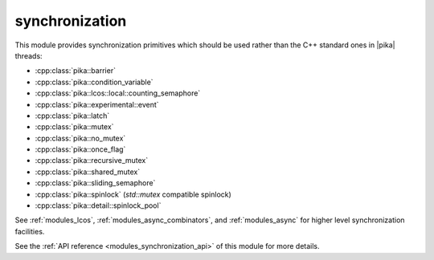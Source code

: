..
    Copyright (c) 2019 The STE||AR-Group

    SPDX-License-Identifier: BSL-1.0
    Distributed under the Boost Software License, Version 1.0. (See accompanying
    file LICENSE_1_0.txt or copy at http://www.boost.org/LICENSE_1_0.txt)

.. _modules_synchronization:

===============
synchronization
===============

This module provides synchronization primitives which should be used rather than
the C++ standard ones in |pika| threads:

* :cpp:class:`pika::barrier`
* :cpp:class:`pika::condition_variable`
* :cpp:class:`pika::lcos::local::counting_semaphore`
* :cpp:class:`pika::experimental::event`
* :cpp:class:`pika::latch`
* :cpp:class:`pika::mutex`
* :cpp:class:`pika::no_mutex`
* :cpp:class:`pika::once_flag`
* :cpp:class:`pika::recursive_mutex`
* :cpp:class:`pika::shared_mutex`
* :cpp:class:`pika::sliding_semaphore`
* :cpp:class:`pika::spinlock` (`std::mutex` compatible spinlock)
* :cpp:class:`pika::detail::spinlock_pool`

See :ref:`modules_lcos`, :ref:`modules_async_combinators`, and :ref:`modules_async`
for higher level synchronization facilities.

See the :ref:`API reference <modules_synchronization_api>` of this module for more
details.
